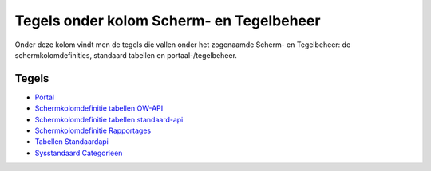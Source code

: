 Tegels onder kolom Scherm- en Tegelbeheer
=========================================

Onder deze kolom vindt men de tegels die vallen onder het zogenaamde
Scherm- en Tegelbeheer: de schermkolomdefinities, standaard tabellen en
portaal-/tegelbeheer.

Tegels
------

-  `Portal </docs/probleemoplossing/portalen_en_moduleschermen/beheerportaal_nieuw/tegels_kolom_schermbeheer/portal.md>`__
-  `Schermkolomdefinitie tabellen
   OW-API </docs/probleemoplossing/portalen_en_moduleschermen/beheerportaal_nieuw/tegels_kolom_schermbeheer/schermdef_tabellen_ow-api.md>`__
-  `Schermkolomdefinitie tabellen
   standaard-api </docs/probleemoplossing/portalen_en_moduleschermen/beheerportaal_nieuw/tegels_kolom_schermbeheer/schermdef_tabellen_standaardapi.md>`__
-  `Schermkolomdefinitie
   Rapportages </docs/probleemoplossing/portalen_en_moduleschermen/beheerportaal_nieuw/tegels_kolom_schermbeheer/schermdef_rapportages.md>`__
-  `Tabellen
   Standaardapi </docs/probleemoplossing/portalen_en_moduleschermen/beheerportaal_nieuw/tegels_kolom_schermbeheer/tabellen_standaardapi.md>`__
-  `Sysstandaard
   Categorieen </docs/probleemoplossing/portalen_en_moduleschermen/beheerportaal_nieuw/tegels_kolom_schermbeheer/standaard_categorien.md>`__
